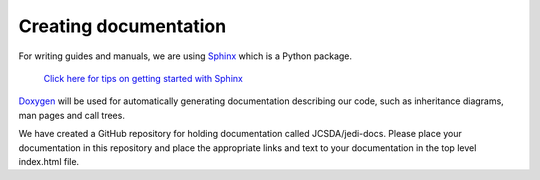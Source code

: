 #########################################
Creating documentation
#########################################

For writing guides and manuals, we are using 
`Sphinx <http://www.sphinx-doc.org/en/master/index.html>`_ which is a Python package.

    `Click here for tips on getting started with Sphinx <../developer/developer_tools/getting-started-with-sphinx.html>`_

`Doxygen <http://www.stack.nl/~dimitri/doxygen/>`_ will be used for automatically
generating documentation describing our code, such as inheritance diagrams, man
pages and call trees.

We have created a GitHub repository for holding documentation called JCSDA/jedi-docs.
Please place your documentation in this repository and place the appropriate links and text
to your documentation in the top level index.html file.

